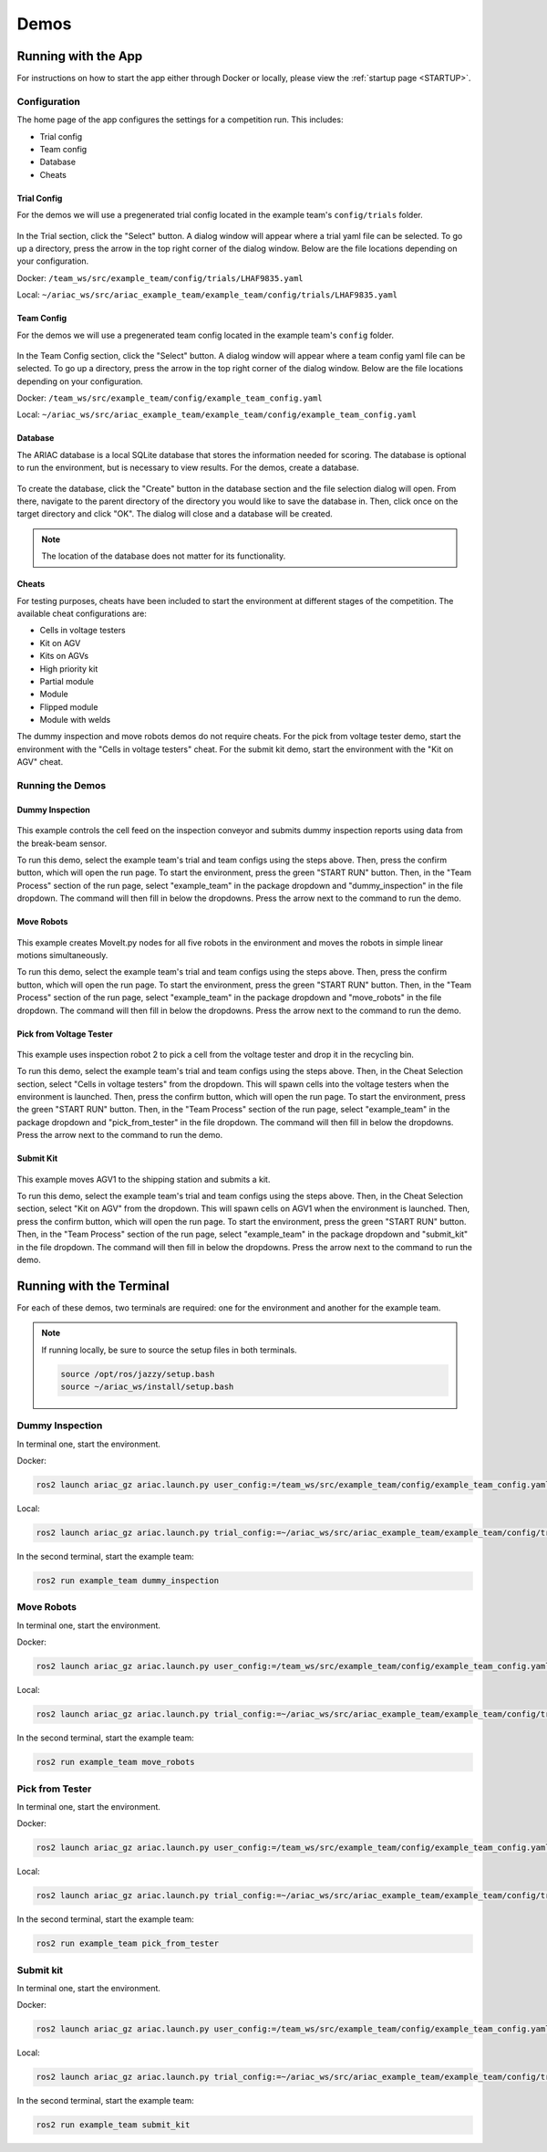 .. _DEMOS:

=====
Demos
=====

--------------------
Running with the App
--------------------

For instructions on how to start the app either through Docker or locally, please view the :ref:`startup page <STARTUP>`.

Configuration
=============

The home page of the app configures the settings for a competition run. This includes: 

* Trial config
* Team config 
* Database
* Cheats

Trial Config
------------

For the demos we will use a pregenerated trial config located in the example team's ``config/trials`` folder. 

.. figure:: /_static/images/select_trial_config.gif
  :width: 60%

In the Trial section, click the "Select" button. A dialog window will appear where a trial yaml file can be selected. To go up a directory, press the arrow in the top right corner of the dialog window. Below are the file locations depending on your configuration.

Docker: ``/team_ws/src/example_team/config/trials/LHAF9835.yaml``

Local: ``~/ariac_ws/src/ariac_example_team/example_team/config/trials/LHAF9835.yaml``

Team Config
-----------

For the demos we will use a pregenerated team config located in the example team's ``config`` folder. 

.. figure:: /_static/images/select_team_config.gif
  :width: 60%

In the Team Config section, click the "Select" button. A dialog window will appear where a team config yaml file can be selected. To go up a directory, press the arrow in the top right corner of the dialog window. Below are the file locations depending on your configuration.

Docker: ``/team_ws/src/example_team/config/example_team_config.yaml``

Local: ``~/ariac_ws/src/ariac_example_team/example_team/config/example_team_config.yaml``

Database
--------

The ARIAC database is a local SQLite database that stores the information needed for scoring. The database is optional to run the environment, but is necessary to view results. For the demos, create a database.

.. figure:: /_static/images/create_db.gif
  :width: 60%

To create the database, click the "Create" button in the database section and the file selection dialog will open. From there, navigate to the parent directory of the directory you would like to save the database in. Then, click once on the target directory and click "OK". The dialog will close and a database will be created.

.. note::

  The location of the database does not matter for its functionality.

Cheats
------

For testing purposes, cheats have been included to start the environment at different stages of the competition. The available cheat configurations are:

* Cells in voltage testers
* Kit on AGV
* Kits on AGVs
* High priority kit
* Partial module
* Module
* Flipped module
* Module with welds

The dummy inspection and move robots demos do not require cheats. For the pick from voltage tester demo, start the environment with the "Cells in voltage testers" cheat. For the submit kit demo, start the environment with the "Kit on AGV" cheat.

Running the Demos
=================

Dummy Inspection
----------------

.. figure:: /_static/images/dummy_inspection.gif
  :width: 60%

This example controls the cell feed on the inspection conveyor and submits dummy inspection reports using data from the break-beam sensor.

To run this demo, select the example team's trial and team configs using the steps above. Then, press the confirm button, which will open the run page. To start the environment, press the green "START RUN" button. Then, in the "Team Process" section of the run page, select "example_team" in the package dropdown and "dummy_inspection" in the file dropdown. The command will then fill in below the dropdowns. Press the arrow next to the command to run the demo.

Move Robots
-----------

.. figure:: /_static/images/move_robots.gif
  :width: 60%

This example creates MoveIt.py nodes for all five robots in the environment and moves the robots in simple linear motions simultaneously.

To run this demo, select the example team's trial and team configs using the steps above. Then, press the confirm button, which will open the run page. To start the environment, press the green "START RUN" button. Then, in the "Team Process" section of the run page, select "example_team" in the package dropdown and "move_robots" in the file dropdown. The command will then fill in below the dropdowns. Press the arrow next to the command to run the demo.

Pick from Voltage Tester
------------------------

.. figure:: /_static/images/pick_from_tester.gif
  :width: 60%

This example uses inspection robot 2 to pick a cell from the voltage tester and drop it in the recycling bin.

To run this demo, select the example team's trial and team configs using the steps above. Then, in the Cheat Selection section, select "Cells in voltage testers" from the dropdown. This will spawn cells into the voltage testers when the environment is launched. Then, press the confirm button, which will open the run page. To start the environment, press the green "START RUN" button. Then, in the "Team Process" section of the run page, select "example_team" in the package dropdown and "pick_from_tester" in the file dropdown. The command will then fill in below the dropdowns. Press the arrow next to the command to run the demo.

Submit Kit
----------

.. figure:: /_static/images/submit_kit_db.gif
  :width: 60%

This example moves AGV1 to the shipping station and submits a kit.

To run this demo, select the example team's trial and team configs using the steps above. Then, in the Cheat Selection section, select "Kit on AGV" from the dropdown. This will spawn cells on AGV1 when the environment is launched. Then, press the confirm button, which will open the run page. To start the environment, press the green "START RUN" button. Then, in the "Team Process" section of the run page, select "example_team" in the package dropdown and "submit_kit" in the file dropdown. The command will then fill in below the dropdowns. Press the arrow next to the command to run the demo.

-------------------------
Running with the Terminal
-------------------------

For each of these demos, two terminals are required: one for the environment and another for the example team.

.. note::

  If running locally, be sure to source the setup files in both terminals.

  .. code-block:: bash

    source /opt/ros/jazzy/setup.bash
    source ~/ariac_ws/install/setup.bash

Dummy Inspection
================

In terminal one, start the environment.

Docker:

.. code-block:: bash

  ros2 launch ariac_gz ariac.launch.py user_config:=/team_ws/src/example_team/config/example_team_config.yaml trial_config:=/team_ws/src/example_team/config/trials/LHAF9835.yaml

Local:

.. code-block:: bash

  ros2 launch ariac_gz ariac.launch.py trial_config:=~/ariac_ws/src/ariac_example_team/example_team/config/trials/LHAF9835.yaml user_config:=~/ariac_ws/src/ariac_example_team/example_team/config/example_team_config.yaml

In the second terminal, start the example team:

.. code-block:: bash

  ros2 run example_team dummy_inspection

Move Robots
===========

In terminal one, start the environment.

Docker:

.. code-block:: bash

  ros2 launch ariac_gz ariac.launch.py user_config:=/team_ws/src/example_team/config/example_team_config.yaml trial_config:=/team_ws/src/example_team/config/trials/LHAF9835.yaml

Local:

.. code-block:: bash

  ros2 launch ariac_gz ariac.launch.py trial_config:=~/ariac_ws/src/ariac_example_team/example_team/config/trials/LHAF9835.yaml user_config:=~/ariac_ws/src/ariac_example_team/example_team/config/example_team_config.yaml

In the second terminal, start the example team:

.. code-block:: bash

  ros2 run example_team move_robots

Pick from Tester
================

In terminal one, start the environment.

Docker:

.. code-block:: bash

  ros2 launch ariac_gz ariac.launch.py user_config:=/team_ws/src/example_team/config/example_team_config.yaml trial_config:=/team_ws/src/example_team/config/trials/LHAF9835.yaml cheat_selection:=1

Local:

.. code-block:: bash

  ros2 launch ariac_gz ariac.launch.py trial_config:=~/ariac_ws/src/ariac_example_team/example_team/config/trials/LHAF9835.yaml user_config:=~/ariac_ws/src/ariac_example_team/example_team/config/example_team_config.yaml cheat_selection:=1

In the second terminal, start the example team:

.. code-block:: bash

  ros2 run example_team pick_from_tester

Submit kit
==========

In terminal one, start the environment.

Docker:

.. code-block:: bash

  ros2 launch ariac_gz ariac.launch.py user_config:=/team_ws/src/example_team/config/example_team_config.yaml trial_config:=/team_ws/src/example_team/config/trials/LHAF9835.yaml cheat_selection:=2

Local:

.. code-block:: bash

  ros2 launch ariac_gz ariac.launch.py trial_config:=~/ariac_ws/src/ariac_example_team/example_team/config/trials/LHAF9835.yaml user_config:=~/ariac_ws/src/ariac_example_team/example_team/config/example_team_config.yaml cheat_selection:=2

In the second terminal, start the example team:

.. code-block:: bash

  ros2 run example_team submit_kit